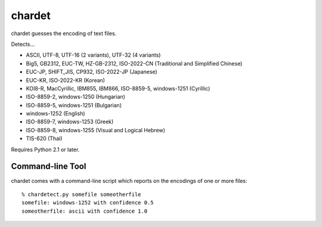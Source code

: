 =======
chardet
=======

chardet guesses the encoding of text files.

Detects...

- ASCII, UTF-8, UTF-16 (2 variants), UTF-32 (4 variants)
- Big5, GB2312, EUC-TW, HZ-GB-2312, ISO-2022-CN (Traditional and Simplified Chinese)
- EUC-JP, SHIFT_JIS, CP932, ISO-2022-JP (Japanese)
- EUC-KR, ISO-2022-KR (Korean)
- KOI8-R, MacCyrillic, IBM855, IBM866, ISO-8859-5, windows-1251 (Cyrillic)
- ISO-8859-2, windows-1250 (Hungarian)
- ISO-8859-5, windows-1251 (Bulgarian)
- windows-1252 (English)
- ISO-8859-7, windows-1253 (Greek)
- ISO-8859-8, windows-1255 (Visual and Logical Hebrew)
- TIS-620 (Thai)

Requires Python 2.1 or later.

Command-line Tool
=================

chardet comes with a command-line script which reports on the encodings of one
or more files::

    % chardetect.py somefile someotherfile
    somefile: windows-1252 with confidence 0.5
    someotherfile: ascii with confidence 1.0
